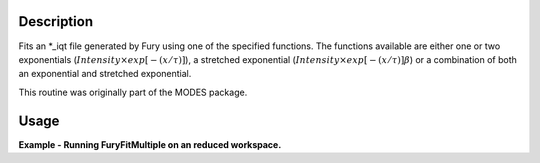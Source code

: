 .. algorithm::

.. summary::

.. alias::

.. properties::

Description
-----------

Fits an \*\_iqt file generated by Fury using one of the specified
functions. The functions available are either one or two exponentials
(:math:`Intensity \times exp[-(x/\tau)]`), a stretched exponential
(:math:`Intensity \times exp[-(x/\tau)]\beta`) or a combination of both
an exponential and stretched exponential.

This routine was originally part of the MODES package.

Usage
-----

**Example - Running FuryFitMultiple on an reduced workspace.**

.. code-block:: python
    from mantid.kernel import OptionalBoolValue
    #create a dummy workspace
    function = "name=ExpDecay,Height=1,Lifetime=0.035"
    ws = CreateSampleWorkspace("Histogram", Function="User Defined", UserDefinedFunction=function, XMin=0, XMax=0.5, BinWidth=0.01, XUnit="Time", NumBanks=1)

    #load instrument defintion and parameters
    LoadInstrument(ws, InstrumentName='IRIS', RewriteSpectraMap=OptionalBoolValue.True)
    param_file = config['instrumentDefinition.directory'] + 'IRIS_graphite_002_Parameters.xml'
    LoadParameterFile(ws, param_file)

    ws = CropWorkspace(ws, StartWorkspaceIndex=3, EndWorkspaceIndex=12)
    ws = RenameWorkspace(ws, OutputWorkspace="irs10001_graphite002_iqt")

    #run FuryFitMultiple
    FuryFitMultiple(RunNumber='10001', InputType='Workspace', Instrument='irs', Analyser='graphite002')


.. categories::

.. sourcelink::
